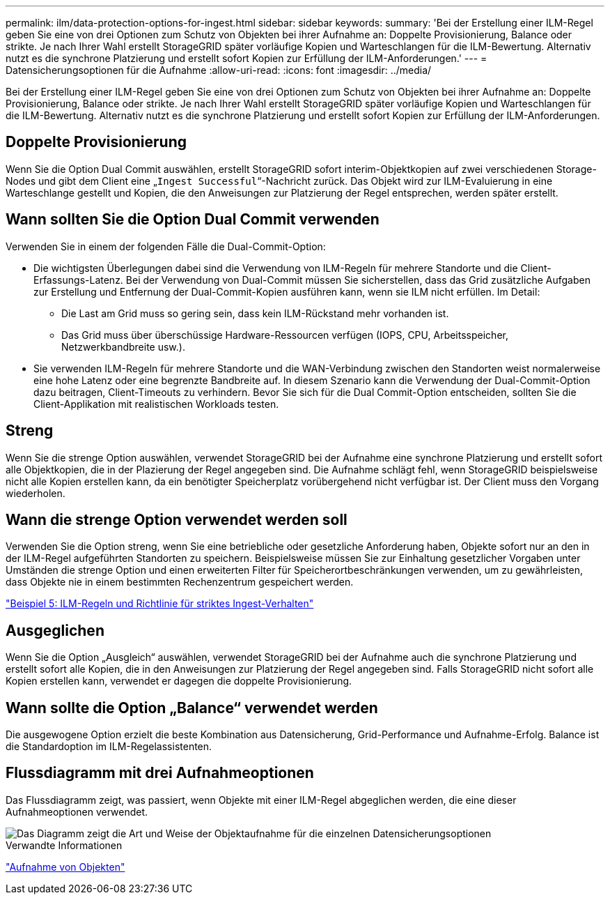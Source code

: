 ---
permalink: ilm/data-protection-options-for-ingest.html 
sidebar: sidebar 
keywords:  
summary: 'Bei der Erstellung einer ILM-Regel geben Sie eine von drei Optionen zum Schutz von Objekten bei ihrer Aufnahme an: Doppelte Provisionierung, Balance oder strikte. Je nach Ihrer Wahl erstellt StorageGRID später vorläufige Kopien und Warteschlangen für die ILM-Bewertung. Alternativ nutzt es die synchrone Platzierung und erstellt sofort Kopien zur Erfüllung der ILM-Anforderungen.' 
---
= Datensicherungsoptionen für die Aufnahme
:allow-uri-read: 
:icons: font
:imagesdir: ../media/


[role="lead"]
Bei der Erstellung einer ILM-Regel geben Sie eine von drei Optionen zum Schutz von Objekten bei ihrer Aufnahme an: Doppelte Provisionierung, Balance oder strikte. Je nach Ihrer Wahl erstellt StorageGRID später vorläufige Kopien und Warteschlangen für die ILM-Bewertung. Alternativ nutzt es die synchrone Platzierung und erstellt sofort Kopien zur Erfüllung der ILM-Anforderungen.



== Doppelte Provisionierung

Wenn Sie die Option Dual Commit auswählen, erstellt StorageGRID sofort interim-Objektkopien auf zwei verschiedenen Storage-Nodes und gibt dem Client eine „`Ingest Successful`“-Nachricht zurück. Das Objekt wird zur ILM-Evaluierung in eine Warteschlange gestellt und Kopien, die den Anweisungen zur Platzierung der Regel entsprechen, werden später erstellt.



== Wann sollten Sie die Option Dual Commit verwenden

Verwenden Sie in einem der folgenden Fälle die Dual-Commit-Option:

* Die wichtigsten Überlegungen dabei sind die Verwendung von ILM-Regeln für mehrere Standorte und die Client-Erfassungs-Latenz. Bei der Verwendung von Dual-Commit müssen Sie sicherstellen, dass das Grid zusätzliche Aufgaben zur Erstellung und Entfernung der Dual-Commit-Kopien ausführen kann, wenn sie ILM nicht erfüllen. Im Detail:
+
** Die Last am Grid muss so gering sein, dass kein ILM-Rückstand mehr vorhanden ist.
** Das Grid muss über überschüssige Hardware-Ressourcen verfügen (IOPS, CPU, Arbeitsspeicher, Netzwerkbandbreite usw.).


* Sie verwenden ILM-Regeln für mehrere Standorte und die WAN-Verbindung zwischen den Standorten weist normalerweise eine hohe Latenz oder eine begrenzte Bandbreite auf. In diesem Szenario kann die Verwendung der Dual-Commit-Option dazu beitragen, Client-Timeouts zu verhindern. Bevor Sie sich für die Dual Commit-Option entscheiden, sollten Sie die Client-Applikation mit realistischen Workloads testen.




== Streng

Wenn Sie die strenge Option auswählen, verwendet StorageGRID bei der Aufnahme eine synchrone Platzierung und erstellt sofort alle Objektkopien, die in der Plazierung der Regel angegeben sind. Die Aufnahme schlägt fehl, wenn StorageGRID beispielsweise nicht alle Kopien erstellen kann, da ein benötigter Speicherplatz vorübergehend nicht verfügbar ist. Der Client muss den Vorgang wiederholen.



== Wann die strenge Option verwendet werden soll

Verwenden Sie die Option streng, wenn Sie eine betriebliche oder gesetzliche Anforderung haben, Objekte sofort nur an den in der ILM-Regel aufgeführten Standorten zu speichern. Beispielsweise müssen Sie zur Einhaltung gesetzlicher Vorgaben unter Umständen die strenge Option und einen erweiterten Filter für Speicherortbeschränkungen verwenden, um zu gewährleisten, dass Objekte nie in einem bestimmten Rechenzentrum gespeichert werden.

link:example-5-ilm-rules-and-policy-for-strict-ingest-behavior.html["Beispiel 5: ILM-Regeln und Richtlinie für striktes Ingest-Verhalten"]



== Ausgeglichen

Wenn Sie die Option „Ausgleich“ auswählen, verwendet StorageGRID bei der Aufnahme auch die synchrone Platzierung und erstellt sofort alle Kopien, die in den Anweisungen zur Platzierung der Regel angegeben sind. Falls StorageGRID nicht sofort alle Kopien erstellen kann, verwendet er dagegen die doppelte Provisionierung.



== Wann sollte die Option „Balance“ verwendet werden

Die ausgewogene Option erzielt die beste Kombination aus Datensicherung, Grid-Performance und Aufnahme-Erfolg. Balance ist die Standardoption im ILM-Regelassistenten.



== Flussdiagramm mit drei Aufnahmeoptionen

Das Flussdiagramm zeigt, was passiert, wenn Objekte mit einer ILM-Regel abgeglichen werden, die eine dieser Aufnahmeoptionen verwendet.

image::../media/ingest_object_lifecycle.png[Das Diagramm zeigt die Art und Weise der Objektaufnahme für die einzelnen Datensicherungsoptionen]

.Verwandte Informationen
link:how-objects-are-ingested.html["Aufnahme von Objekten"]
